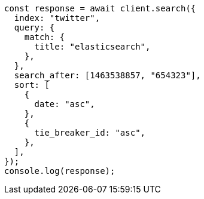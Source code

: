 // This file is autogenerated, DO NOT EDIT
// Use `node scripts/generate-docs-examples.js` to generate the docs examples

[source, js]
----
const response = await client.search({
  index: "twitter",
  query: {
    match: {
      title: "elasticsearch",
    },
  },
  search_after: [1463538857, "654323"],
  sort: [
    {
      date: "asc",
    },
    {
      tie_breaker_id: "asc",
    },
  ],
});
console.log(response);
----
